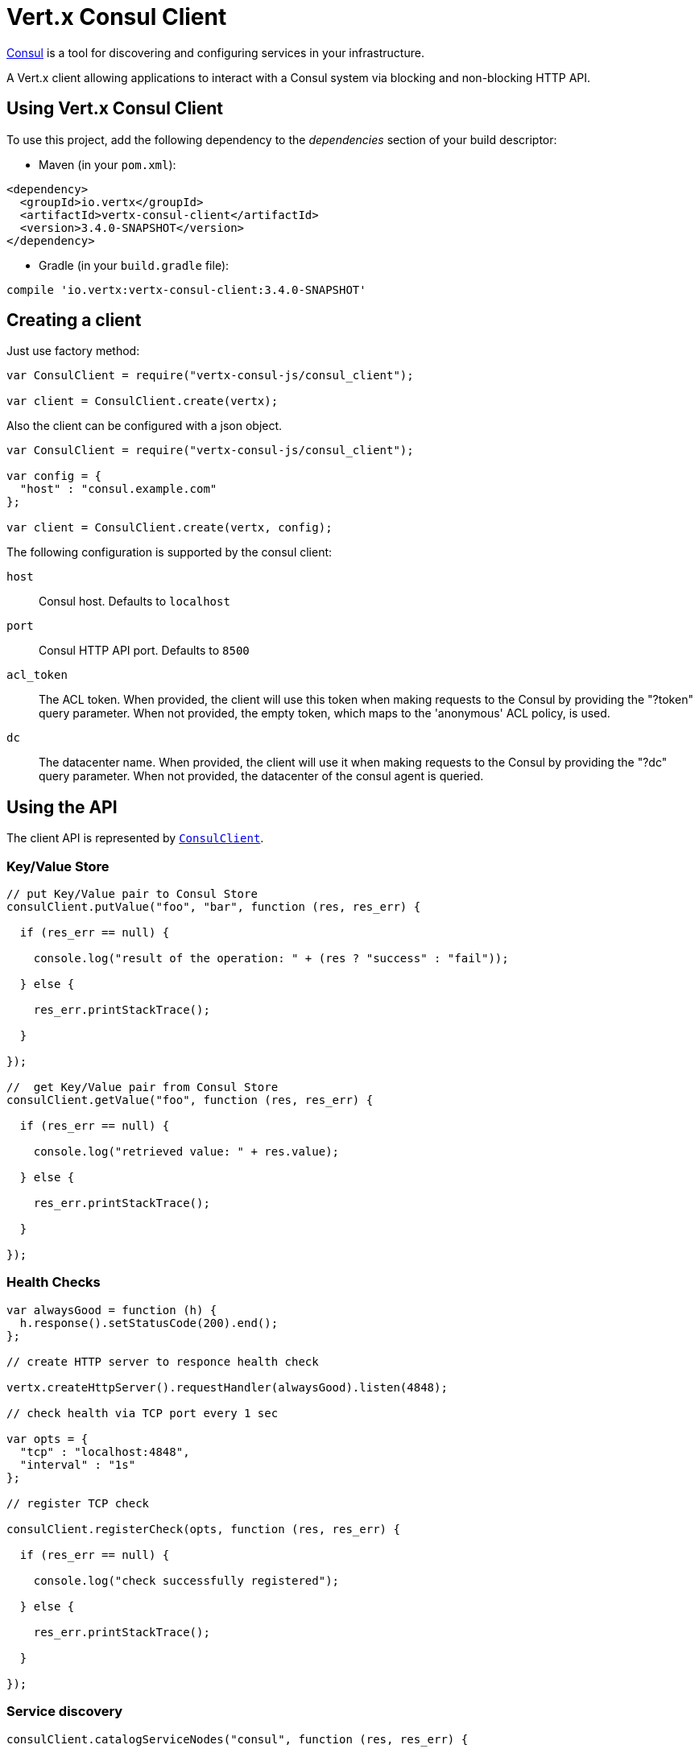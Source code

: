 = Vert.x Consul Client

https://www.consul.io[Consul] is a tool for discovering and configuring services in your infrastructure.

A Vert.x client allowing applications to interact with a Consul system via blocking and non-blocking HTTP API.

== Using Vert.x Consul Client

To use this project, add the following dependency to the _dependencies_ section of your build descriptor:

* Maven (in your `pom.xml`):

[source,xml,subs="+attributes"]
----
<dependency>
  <groupId>io.vertx</groupId>
  <artifactId>vertx-consul-client</artifactId>
  <version>3.4.0-SNAPSHOT</version>
</dependency>
----

* Gradle (in your `build.gradle` file):

[source,groovy,subs="+attributes"]
----
compile 'io.vertx:vertx-consul-client:3.4.0-SNAPSHOT'
----

== Creating a client

Just use factory method:

[source,js]
----
var ConsulClient = require("vertx-consul-js/consul_client");

var client = ConsulClient.create(vertx);


----

Also the client can be configured with a json object.

[source,js]
----
var ConsulClient = require("vertx-consul-js/consul_client");

var config = {
  "host" : "consul.example.com"
};

var client = ConsulClient.create(vertx, config);


----

The following configuration is supported by the consul client:

`host`:: Consul host. Defaults to `localhost`
`port`:: Consul HTTP API port. Defaults to `8500`
`acl_token`:: The ACL token. When provided, the client will use this token when making requests to the Consul
by providing the "?token" query parameter. When not provided, the empty token, which maps to the 'anonymous'
ACL policy, is used.
`dc`:: The datacenter name. When provided, the client will use it when making requests to the Consul
by providing the "?dc" query parameter. When not provided, the datacenter of the consul agent is queried.

== Using the API

The client API is represented by `link:../../jsdoc/module-vertx-consul-js_consul_client-ConsulClient.html[ConsulClient]`.

=== Key/Value Store

[source,js]
----

// put Key/Value pair to Consul Store
consulClient.putValue("foo", "bar", function (res, res_err) {

  if (res_err == null) {

    console.log("result of the operation: " + (res ? "success" : "fail"));

  } else {

    res_err.printStackTrace();

  }

});

//  get Key/Value pair from Consul Store
consulClient.getValue("foo", function (res, res_err) {

  if (res_err == null) {

    console.log("retrieved value: " + res.value);

  } else {

    res_err.printStackTrace();

  }

});


----

=== Health Checks

[source,js]
----

var alwaysGood = function (h) {
  h.response().setStatusCode(200).end();
};

// create HTTP server to responce health check

vertx.createHttpServer().requestHandler(alwaysGood).listen(4848);

// check health via TCP port every 1 sec

var opts = {
  "tcp" : "localhost:4848",
  "interval" : "1s"
};

// register TCP check

consulClient.registerCheck(opts, function (res, res_err) {

  if (res_err == null) {

    console.log("check successfully registered");

  } else {

    res_err.printStackTrace();

  }

});

----

=== Service discovery

[source,js]
----

consulClient.catalogServiceNodes("consul", function (res, res_err) {

  if (res_err == null) {

    var serviceList = res;

    console.log("found " + serviceList.length + " services");

    Array.prototype.forEach.call(serviceList, function(service) {

      console.log("Service node: " + service.node);

      console.log("Service node address: " + service.nodeAddress);

    });

  } else {

    res_err.printStackTrace();

  }

});


----
